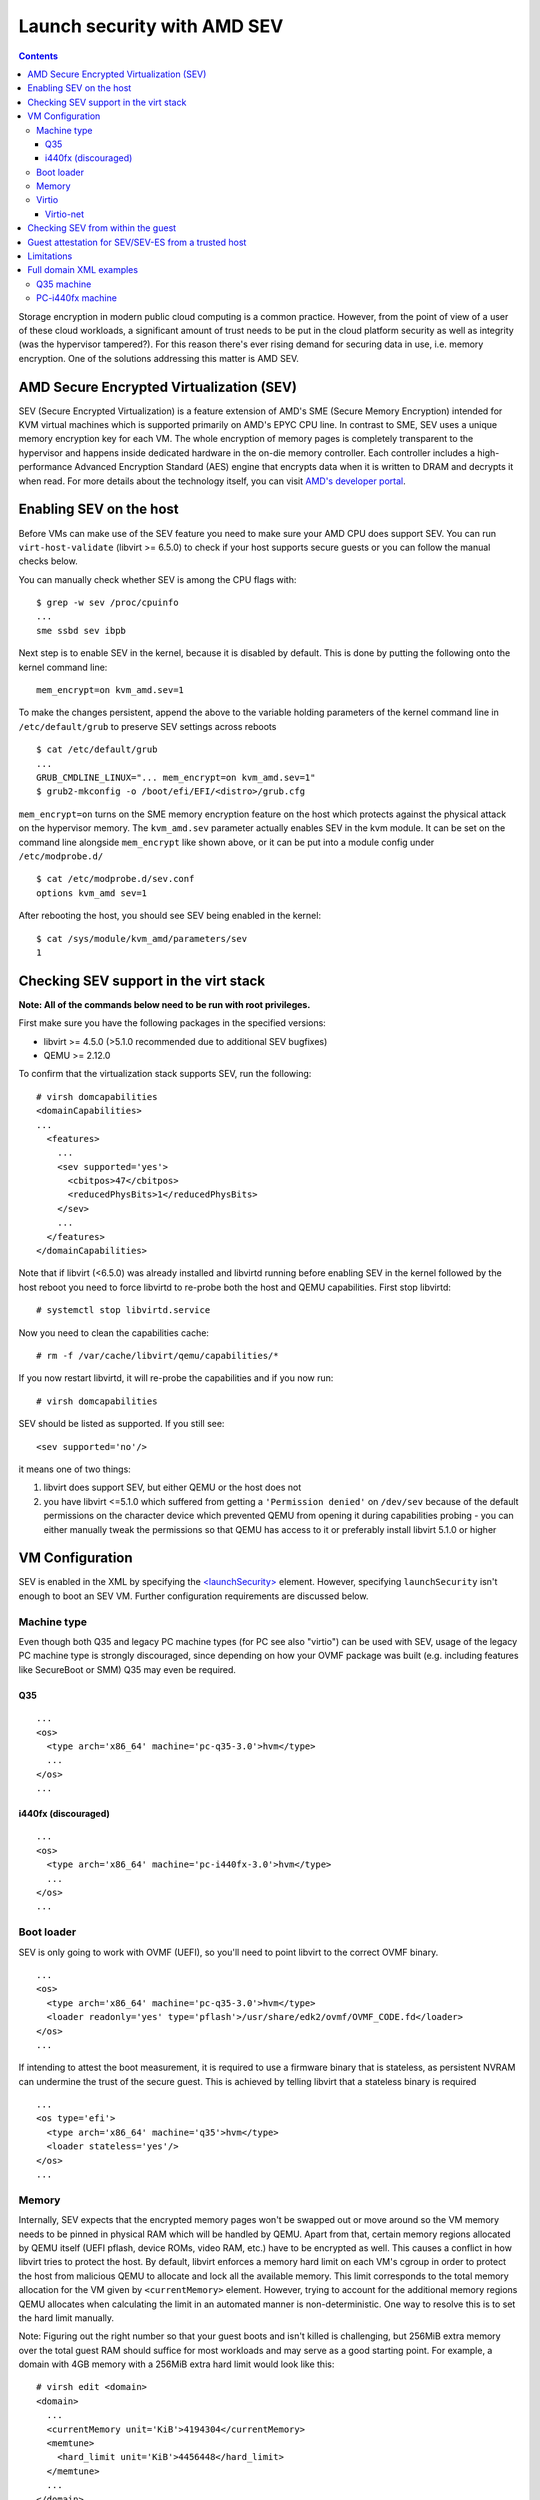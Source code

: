 ============================
Launch security with AMD SEV
============================

.. contents::

Storage encryption in modern public cloud computing is a common
practice. However, from the point of view of a user of these cloud
workloads, a significant amount of trust needs to be put in the cloud
platform security as well as integrity (was the hypervisor tampered?).
For this reason there's ever rising demand for securing data in use,
i.e. memory encryption. One of the solutions addressing this matter is
AMD SEV.

AMD Secure Encrypted Virtualization (SEV)
=========================================

SEV (Secure Encrypted Virtualization) is a feature extension of AMD's
SME (Secure Memory Encryption) intended for KVM virtual machines which
is supported primarily on AMD's EPYC CPU line. In contrast to SME, SEV
uses a unique memory encryption key for each VM. The whole encryption of
memory pages is completely transparent to the hypervisor and happens
inside dedicated hardware in the on-die memory controller. Each
controller includes a high-performance Advanced Encryption Standard
(AES) engine that encrypts data when it is written to DRAM and decrypts
it when read. For more details about the technology itself, you can
visit `AMD's developer portal <https://developer.amd.com/sev/>`__.

Enabling SEV on the host
========================

Before VMs can make use of the SEV feature you need to make sure your
AMD CPU does support SEV. You can run ``virt-host-validate``
(libvirt >= 6.5.0) to check if your host supports secure guests or you
can follow the manual checks below.

You can manually check whether SEV is among the CPU flags with:

::

   $ grep -w sev /proc/cpuinfo
   ...
   sme ssbd sev ibpb

Next step is to enable SEV in the kernel, because it is disabled by
default. This is done by putting the following onto the kernel command
line:

::

   mem_encrypt=on kvm_amd.sev=1

To make the changes persistent, append the above to the variable holding
parameters of the kernel command line in ``/etc/default/grub`` to
preserve SEV settings across reboots

::

   $ cat /etc/default/grub
   ...
   GRUB_CMDLINE_LINUX="... mem_encrypt=on kvm_amd.sev=1"
   $ grub2-mkconfig -o /boot/efi/EFI/<distro>/grub.cfg

``mem_encrypt=on`` turns on the SME memory encryption feature on the
host which protects against the physical attack on the hypervisor
memory. The ``kvm_amd.sev`` parameter actually enables SEV in the kvm
module. It can be set on the command line alongside ``mem_encrypt`` like
shown above, or it can be put into a module config under
``/etc/modprobe.d/``

::

   $ cat /etc/modprobe.d/sev.conf
   options kvm_amd sev=1

After rebooting the host, you should see SEV being enabled in the
kernel:

::

   $ cat /sys/module/kvm_amd/parameters/sev
   1


Checking SEV support in the virt stack
======================================

**Note: All of the commands below need to be run with root
privileges.**

First make sure you have the following packages in the specified
versions:

-  libvirt >= 4.5.0 (>5.1.0 recommended due to additional SEV bugfixes)
-  QEMU >= 2.12.0

To confirm that the virtualization stack supports SEV, run the
following:

::

   # virsh domcapabilities
   <domainCapabilities>
   ...
     <features>
       ...
       <sev supported='yes'>
         <cbitpos>47</cbitpos>
         <reducedPhysBits>1</reducedPhysBits>
       </sev>
       ...
     </features>
   </domainCapabilities>

Note that if libvirt (<6.5.0) was already installed and libvirtd running before
enabling SEV in the kernel followed by the host reboot you need to force
libvirtd to re-probe both the host and QEMU capabilities. First stop
libvirtd:

::

   # systemctl stop libvirtd.service

Now you need to clean the capabilities cache:

::

   # rm -f /var/cache/libvirt/qemu/capabilities/*

If you now restart libvirtd, it will re-probe the capabilities and if
you now run:

::

   # virsh domcapabilities

SEV should be listed as supported. If you still see:

::

   <sev supported='no'/>

it means one of two things:

#. libvirt does support SEV, but either QEMU or the host does not
#. you have libvirt <=5.1.0 which suffered from getting a
   ``'Permission denied'`` on ``/dev/sev`` because of the default
   permissions on the character device which prevented QEMU from opening
   it during capabilities probing - you can either manually tweak the
   permissions so that QEMU has access to it or preferably install
   libvirt 5.1.0 or higher

VM Configuration
================

SEV is enabled in the XML by specifying the
`<launchSecurity> <https://libvirt.org/formatdomain.html#launch-security>`__
element. However, specifying ``launchSecurity`` isn't enough to boot an
SEV VM. Further configuration requirements are discussed below.

Machine type
------------

Even though both Q35 and legacy PC machine types (for PC see also
"virtio") can be used with SEV, usage of the legacy PC machine type is
strongly discouraged, since depending on how your OVMF package was built
(e.g. including features like SecureBoot or SMM) Q35 may even be
required.

Q35
~~~

::

   ...
   <os>
     <type arch='x86_64' machine='pc-q35-3.0'>hvm</type>
     ...
   </os>
   ...

i440fx (discouraged)
~~~~~~~~~~~~~~~~~~~~

::

   ...
   <os>
     <type arch='x86_64' machine='pc-i440fx-3.0'>hvm</type>
     ...
   </os>
   ...

Boot loader
-----------

SEV is only going to work with OVMF (UEFI), so you'll need to point
libvirt to the correct OVMF binary.

::

   ...
   <os>
     <type arch='x86_64' machine='pc-q35-3.0'>hvm</type>
     <loader readonly='yes' type='pflash'>/usr/share/edk2/ovmf/OVMF_CODE.fd</loader>
   </os>
   ...

If intending to attest the boot measurement, it is required to use a
firmware binary that is stateless, as persistent NVRAM can undermine
the trust of the secure guest. This is achieved by telling libvirt
that a stateless binary is required

::

   ...
   <os type='efi'>
     <type arch='x86_64' machine='q35'>hvm</type>
     <loader stateless='yes'/>
   </os>
   ...

Memory
------

Internally, SEV expects that the encrypted memory pages won't be swapped
out or move around so the VM memory needs to be pinned in physical RAM
which will be handled by QEMU. Apart from that, certain memory regions
allocated by QEMU itself (UEFI pflash, device ROMs, video RAM, etc.)
have to be encrypted as well. This causes a conflict in how libvirt
tries to protect the host. By default, libvirt enforces a memory hard
limit on each VM's cgroup in order to protect the host from malicious
QEMU to allocate and lock all the available memory. This limit
corresponds to the total memory allocation for the VM given by
``<currentMemory>`` element. However, trying to account for the
additional memory regions QEMU allocates when calculating the limit in
an automated manner is non-deterministic. One way to resolve this is to
set the hard limit manually.

Note: Figuring out the right number so that your guest boots and isn't
killed is challenging, but 256MiB extra memory over the total guest RAM
should suffice for most workloads and may serve as a good starting
point. For example, a domain with 4GB memory with a 256MiB extra hard
limit would look like this:

::

   # virsh edit <domain>
   <domain>
     ...
     <currentMemory unit='KiB'>4194304</currentMemory>
     <memtune>
       <hard_limit unit='KiB'>4456448</hard_limit>
     </memtune>
     ...
   </domain>

There's another, preferred method of taking care of the limits by using
the\ ``<memoryBacking>`` element along with the ``<locked/>``
subelement:

::

   <domain>
     ...
     <memoryBacking>
       <locked/>
     </memoryBacking>
     ...
   </domain>

What that does is that it tells libvirt not to force any hard limit
(well, unlimited) upon the VM cgroup. The obvious advantage is that one
doesn't need to determine the hard limit for every single SEV-enabled
VM. However, there is a significant security-related drawback to this
approach. Since no hard limit is applied, a malicious QEMU could perform
a DoS attack by locking all of the host's available memory. The way to
avoid this issue and to protect the host is to enforce a bigger hard
limit on the master cgroup containing all of the VMs - on systemd this
is ``machine.slice``.

::

   # systemctl set-property machine.slice MemoryHigh=<value>

To put even stricter measures in place which would involve the OOM
killer, use

::

   # systemctl set-property machine.slice MemoryMax=<value>

instead. Alternatively, you can create a systemd config (don't forget to
reload systemd configuration in this case):

::

   # cat << EOF > /etc/systemd/system.control/machine.slice.d/90-MemoryMax.conf
   MemoryMax=<value>
   EOF

The trade-off to keep in mind with the second approach is that the VMs
can still perform DoS on each other.

Virtio
------

In order to make virtio devices work, we need to use
``<driver iommu='on'/>`` inside the given device XML element in order
to enable DMA API in the virtio driver.

Starting with QEMU 6.0.0 QEMU will set this for us by default. For earlier
versions though, you will need to explicitly enable this in the device XML as
follows::

   # virsh edit <domain>
   <domain>
     ...
     <controller type='virtio-serial' index='0'>
       <driver iommu='on'/>
     </controller>
     <controller type='scsi' index='0' model='virtio-scsi'>
       <driver iommu='on'/>
     </controller>
     ...
     <memballoon model='virtio'>
       <driver iommu='on'/>
     </memballoon>
     <rng model='virtio'>
       <backend model='random'>/dev/urandom</backend>
       <driver iommu='on'/>
     </rng>
     ...
   <domain>

If you for some reason want to use the legacy PC machine type, further
changes to the virtio configuration is required, because SEV will not
work with Virtio <1.0. In libvirt, this is handled by using the
virtio-non-transitional device model (libvirt >= 5.2.0 required).

Note: some devices like video devices don't support non-transitional
model, which means that virtio GPU cannot be used.

::

   <domain>
     ...
     <devices>
       ...
       <memballoon model='virtio-non-transitional'>
         <driver iommu='on'/>
       </memballoon>
     </devices>
     ...
   </domain>

Virtio-net
~~~~~~~~~~
With virtio-net it's also necessary to disable the iPXE option ROM as
iPXE is not aware of SEV (at the time of this writing). This translates to the
following XML:

::

   <domain>
     ...
     <interface type='network'>
        ...
       <model type='virtio'/>
       <driver iommu='on'/>
       <rom enabled='no'/>
     </interface>
     ...
   <domain>


Checking SEV from within the guest
==================================

After making the necessary adjustments discussed in
`VM Configuration`_, the VM should now boot successfully
with SEV enabled. You can then verify that the guest has SEV enabled by
running:

::

   # dmesg | grep -i sev
   AMD Secure Encrypted Virtualization (SEV) active

Guest attestation for SEV/SEV-ES from a trusted host
====================================================

Before a confidential guest is used, it may be desirable to attest the boot
measurement. To be trustworthy the attestation process needs to be performed
from a machine that is already trusted. This would typically be a physical
machine that the guest owner controls, or could be a previously launched
confidential guest that has already itself been attested. Most notably, it is
**not** possible to securely attest a guest from the hypervisor host itself,
as the goal of the attestation process is to detect whether the hypervisor is
malicious.

Performing an attestation requires that the ``<launchSecurity>`` element is
configured with a guest owner Diffie-Hellman (DH) certificate, and a session
data blob. These must be unique for every guest launch attempt. Any reuse will
open avenues of attack for the hypervisor to fake the measurement. Unique data
can be generated using the `sevctl <https://github.com/virtee/sevctl>`_ tool.

First of all the Platform Diffie-Hellman key (PDH) for the hypervisor host
needs to be obtained. The PDH is used to negotiate a master secret between
the SEV firmware and external entities.

The admin of the hypervisor can extract the PDH using::

  $ sevctl export --full ${hostname}.pdh

Upon receiving the PDH associated with the hypervisor, the guest owner should
validate its integrity::

  $ sevctl verify --sev ${hostname}.pdh
  PDH EP384 D256 008cec87d6bd9df67a35e7d6057a933463cd8a02440f60c5df150821b5662ee0
   ⬑ PEK EP384 E256 431ba88424378200d58b6fb5db9657268c599b1be25f8047ac2e2981eff667e6
     •⬑ OCA EP384 E256 b4f1d0a2144186d1aa9c63f19039834e729f508000aa05a76ba044f8e1419765
      ⬑ CEK EP384 E256 22c27ee3c1c33287db24d3c06869a5ae933eb44148fdb70838019e267077c6b8
         ⬑ ASK R4096 R384 d8cd9d1798c311c96e009a91552f17b4ddc4886a064ec933697734965b9ab29db803c79604e2725658f0861bfaf09ad4
           •⬑ ARK R4096 R384 3d2c1157c29ef7bd4207fc0c8b08db080e579ceba267f8c93bec8dce73f5a5e2e60d959ac37ea82176c1a0c61ae203ed

   • = self signed, ⬑ = signs, •̷ = invalid self sign, ⬑̸ = invalid signs

Assuming this is successful, it is now possible to generate a unique launch
data for the guest boot attempt::

  $ sevctl session --name ${myvmname} ${hostname}.pdh ${policy}

This will generate four files

 * ``${myvmname}_tik.bin``
 * ``${myvmname}_tek.bin``
 * ``${myvmname}_godh.bin``
 * ``${myvmname}_session.bin``

The ``tik.bin`` and ``tek.bin`` files will be needed to perform the boot
attestation, and must be kept somewhere secure, away from the hypervisor
host.

The ``godh.bin`` file contents should be copied into the ``<dhCert>`` field
in the ``<launchSecurity>`` configuration, while the ``session.bin`` file
contents should be copied into the ``<session>`` field.

When launching the guest, it should be set to remain in the paused state with
no vCPUs running::

  $ virsh start --paused ${myvmname}

With it launched, it is possible to query the launch measurement::

  $ virsh domlaunchsecinfo ${myvmname}
  sev-measurement: LMnv8i8N2QejezMPkscShF0cyPYCslgUoCxGWRqQuyt0Q0aUjVkH/T6NcmkwZkWp
  sev-api-major  : 0
  sev-api-minor  : 24
  sev-build-id   : 15
  sev-policy     : 3

The techiques required to validate the measurement reported are beyond the
scope of this document. Fortunately, libvirt provides a tool that can be used
to perform this validation::

  $ virt-qemu-sev-validate \
      --measurement LMnv8i8N2QejezMPkscShF0cyPYCslgUoCxGWRqQuyt0Q0aUjVkH/T6NcmkwZkWp \
      --api-major 0 \
      --api-minor 24 \
      --build-id 15 \
      --policy 3 \
      --firmware /path/to/OVMF.sev.fd \
      --tik ${myvmname}_tik.bin \
      --tek ${myvmname}_tek.bin
  OK: Looks good to me

The `man page <../manpages/virt-qemu-sev-validate.html>`__ for
``virt-qemu-sev-validate`` outlines a great many other ways to invoke this
tool.

Limitations
===========

With older kernels (kernel <5.1) the boot disk cannot not be of type
virtio-blk, instead, virtio-scsi needs to be used if virtio is desired.

If you still cannot start an SEV VM, it could be because of wrong SELinux label
on the ``/dev/sev`` device with selinux-policy <3.14.2.40 which prevents QEMU
from touching the device. This can be resolved by upgrading the package, tuning
the selinux policy rules manually to allow svirt_t to access the device (see
``audit2allow`` on how to do that) or putting SELinux into permissive mode
(discouraged).

Full domain XML examples
========================

Q35 machine
-----------

::

   <domain type='kvm'>
     <name>sev-dummy</name>
     <memory unit='KiB'>4194304</memory>
     <currentMemory unit='KiB'>4194304</currentMemory>
     <memoryBacking>
       <locked/>
     </memoryBacking>
     <vcpu placement='static'>4</vcpu>
     <os>
       <type arch='x86_64' machine='pc-q35-3.0'>hvm</type>
       <loader readonly='yes' type='pflash'>/usr/share/edk2/ovmf/OVMF_CODE.fd</loader>
       <nvram>/var/lib/libvirt/qemu/nvram/sev-dummy_VARS.fd</nvram>
     </os>
     <features>
       <acpi/>
       <apic/>
       <vmport state='off'/>
     </features>
     <cpu mode='host-model' check='partial'>
       <model fallback='allow'/>
     </cpu>
     <clock offset='utc'>
       <timer name='rtc' tickpolicy='catchup'/>
       <timer name='pit' tickpolicy='delay'/>
       <timer name='hpet' present='no'/>
     </clock>
     <on_poweroff>destroy</on_poweroff>
     <on_reboot>restart</on_reboot>
     <on_crash>destroy</on_crash>
     <pm>
       <suspend-to-mem enabled='no'/>
       <suspend-to-disk enabled='no'/>
     </pm>
     <devices>
       <emulator>/usr/bin/qemu-kvm</emulator>
       <disk type='file' device='disk'>
         <driver name='qemu' type='qcow2'/>
         <source file='/var/lib/libvirt/images/sev-dummy.qcow2'/>
         <target dev='sda' bus='scsi'/>
         <boot order='1'/>
       </disk>
       <controller type='virtio-serial' index='0'>
         <driver iommu='on'/>
       </controller>
       <controller type='scsi' index='0' model='virtio-scsi'>
         <driver iommu='on'/>
       </controller>
       <interface type='network'>
         <mac address='52:54:00:cc:56:90'/>
         <source network='default'/>
         <model type='virtio'/>
         <driver iommu='on'/>
         <rom enabled='no'/>
       </interface>
       <graphics type='spice' autoport='yes'>
         <listen type='address'/>
         <gl enable='no'/>
       </graphics>
       <video>
         <model type='qxl'/>
       </video>
       <memballoon model='virtio'>
         <driver iommu='on'/>
       </memballoon>
       <rng model='virtio'>
         <driver iommu='on'/>
       </rng>
     </devices>
     <launchSecurity type='sev'>
       <cbitpos>47</cbitpos>
       <reducedPhysBits>1</reducedPhysBits>
       <policy>0x0003</policy>
     </launchSecurity>
   </domain>

PC-i440fx machine
-----------------

::

   <domain type='kvm'>
     <name>sev-dummy-legacy</name>
     <memory unit='KiB'>4194304</memory>
     <currentMemory unit='KiB'>4194304</currentMemory>
     <memtune>
       <hard_limit unit='KiB'>5242880</hard_limit>
     </memtune>
     <vcpu placement='static'>4</vcpu>
     <os>
       <type arch='x86_64' machine='pc-i440fx-3.0'>hvm</type>
       <loader readonly='yes' type='pflash'>/usr/share/edk2/ovmf/OVMF_CODE.fd</loader>
       <nvram>/var/lib/libvirt/qemu/nvram/sev-dummy_VARS.fd</nvram>
       <boot dev='hd'/>
     </os>
     <features>
     <acpi/>
     <apic/>
     <vmport state='off'/>
     </features>
     <cpu mode='host-model' check='partial'>
       <model fallback='allow'/>
     </cpu>
     <clock offset='utc'>
       <timer name='rtc' tickpolicy='catchup'/>
       <timer name='pit' tickpolicy='delay'/>
       <timer name='hpet' present='no'/>
     </clock>
     <on_poweroff>destroy</on_poweroff>
     <on_reboot>restart</on_reboot>
     <on_crash>destroy</on_crash>
     <pm>
       <suspend-to-mem enabled='no'/>
       <suspend-to-disk enabled='no'/>
     </pm>
     <devices>
       <emulator>/usr/bin/qemu-kvm</emulator>
       <disk type='file' device='disk'>
         <driver name='qemu' type='qcow2'/>
         <source file='/var/lib/libvirt/images/sev-dummy-seabios.qcow2'/>
         <target dev='sda' bus='sata'/>
       </disk>
       <interface type='network'>
         <mac address='52:54:00:d8:96:c8'/>
         <source network='default'/>
         <model type='virtio-non-transitional'/>
         <driver iommu='on'/>
         <rom enabled='no'/>
       </interface>
       <serial type='pty'>
         <target type='isa-serial' port='0'>
           <model name='isa-serial'/>
         </target>
       </serial>
       <console type='pty'>
         <target type='serial' port='0'/>
       </console>
       <input type='tablet' bus='usb'>
         <address type='usb' bus='0' port='1'/>
       </input>
       <input type='mouse' bus='ps2'/>
       <input type='keyboard' bus='ps2'/>
       <graphics type='spice' autoport='yes'>
         <listen type='address'/>
         <gl enable='no'/>
       </graphics>
       <video>
         <model type='qxl' ram='65536' vram='65536' vgamem='16384' heads='1' primary='yes'/>
       </video>
       <memballoon model='virtio-non-transitional'>
         <driver iommu='on'/>
       </memballoon>
         <rng model='virtio-non-transitional'>
       <driver iommu='on'/>
       </rng>
     </devices>
     <launchSecurity type='sev'>
       <cbitpos>47</cbitpos>
       <reducedPhysBits>1</reducedPhysBits>
       <policy>0x0003</policy>
     </launchSecurity>
   </domain>
